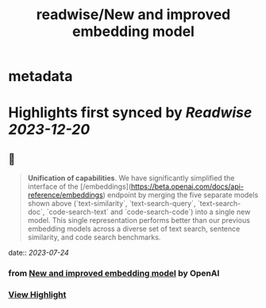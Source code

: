 :PROPERTIES:
:title: readwise/New and improved embedding model
:END:


* metadata
:PROPERTIES:
:author: [[OpenAI]]
:full-title: "New and improved embedding model"
:category: [[articles]]
:url: https://openai.com/blog/new-and-improved-embedding-model
:image-url: https://openai.com/content/images/2022/12/new-and-improved-embedding-model-og-1.jpg
:END:

* Highlights first synced by [[Readwise]] [[2023-12-20]]
** 📌
#+BEGIN_QUOTE
**Unification of capabilities**. We have significantly simplified the interface of the [/embeddings](https://beta.openai.com/docs/api-reference/embeddings) endpoint by merging the five separate models shown above (`text-similarity`, `text-search-query`, `text-search-doc`, `code-search-text` and `code-search-code`) into a single new model. This single representation performs better than our previous embedding models across a diverse set of text search, sentence similarity, and code search benchmarks. 
#+END_QUOTE
    date:: [[2023-07-24]]
*** from _New and improved embedding model_ by OpenAI
*** [[https://read.readwise.io/read/01h61xk751gj05yx6rmwfea3nk][View Highlight]]